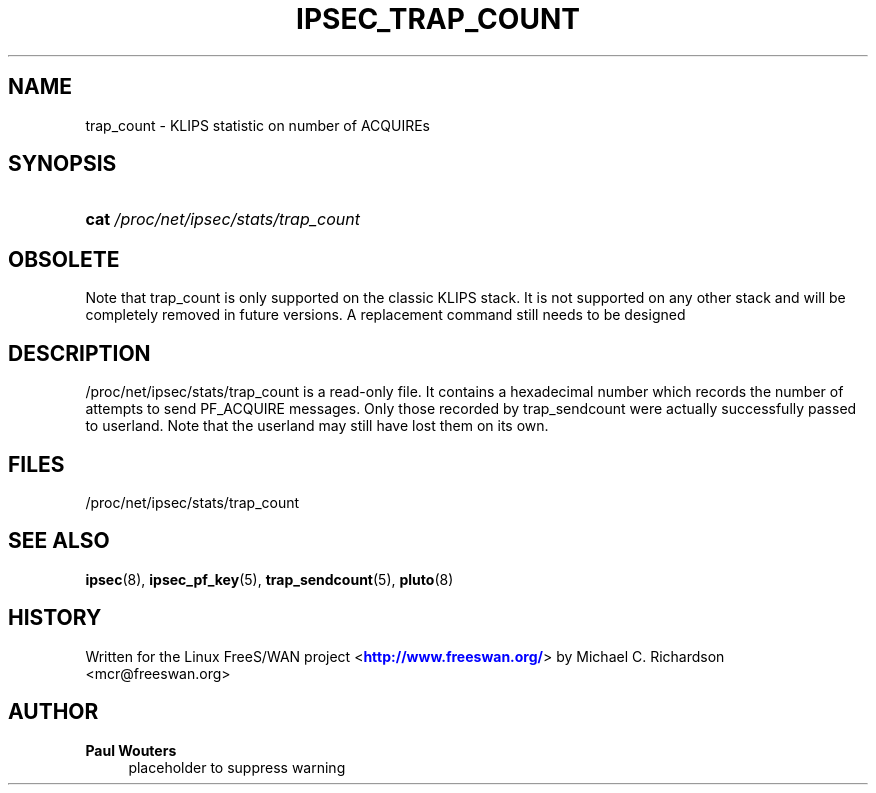 '\" t
.\"     Title: IPSEC_TRAP_COUNT
.\"    Author: Paul Wouters
.\" Generator: DocBook XSL Stylesheets v1.78.1 <http://docbook.sf.net/>
.\"      Date: 06/29/2014
.\"    Manual: Executable programs
.\"    Source: libreswan
.\"  Language: English
.\"
.TH "IPSEC_TRAP_COUNT" "5" "06/29/2014" "libreswan" "Executable programs"
.\" -----------------------------------------------------------------
.\" * Define some portability stuff
.\" -----------------------------------------------------------------
.\" ~~~~~~~~~~~~~~~~~~~~~~~~~~~~~~~~~~~~~~~~~~~~~~~~~~~~~~~~~~~~~~~~~
.\" http://bugs.debian.org/507673
.\" http://lists.gnu.org/archive/html/groff/2009-02/msg00013.html
.\" ~~~~~~~~~~~~~~~~~~~~~~~~~~~~~~~~~~~~~~~~~~~~~~~~~~~~~~~~~~~~~~~~~
.ie \n(.g .ds Aq \(aq
.el       .ds Aq '
.\" -----------------------------------------------------------------
.\" * set default formatting
.\" -----------------------------------------------------------------
.\" disable hyphenation
.nh
.\" disable justification (adjust text to left margin only)
.ad l
.\" -----------------------------------------------------------------
.\" * MAIN CONTENT STARTS HERE *
.\" -----------------------------------------------------------------
.SH "NAME"
trap_count \- KLIPS statistic on number of ACQUIREs
.SH "SYNOPSIS"
.HP \w'\fBcat\fR\ 'u
\fBcat\fR \fI/proc/net/ipsec/stats/trap_count\fR
.SH "OBSOLETE"
.PP
Note that trap_count is only supported on the classic KLIPS stack\&. It is not supported on any other stack and will be completely removed in future versions\&. A replacement command still needs to be designed
.SH "DESCRIPTION"
.PP
/proc/net/ipsec/stats/trap_count
is a read\-only file\&. It contains a hexadecimal number which records the number of attempts to send PF_ACQUIRE messages\&. Only those recorded by trap_sendcount were actually successfully passed to userland\&. Note that the userland may still have lost them on its own\&.
.SH "FILES"
.PP
/proc/net/ipsec/stats/trap_count
.SH "SEE ALSO"
.PP
\fBipsec\fR(8),
\fBipsec_pf_key\fR(5),
\fBtrap_sendcount\fR(5),
\fBpluto\fR(8)
.SH "HISTORY"
.PP
Written for the Linux FreeS/WAN project <\m[blue]\fBhttp://www\&.freeswan\&.org/\fR\m[]> by Michael C\&. Richardson <mcr@freeswan\&.org>
.SH "AUTHOR"
.PP
\fBPaul Wouters\fR
.RS 4
placeholder to suppress warning
.RE
